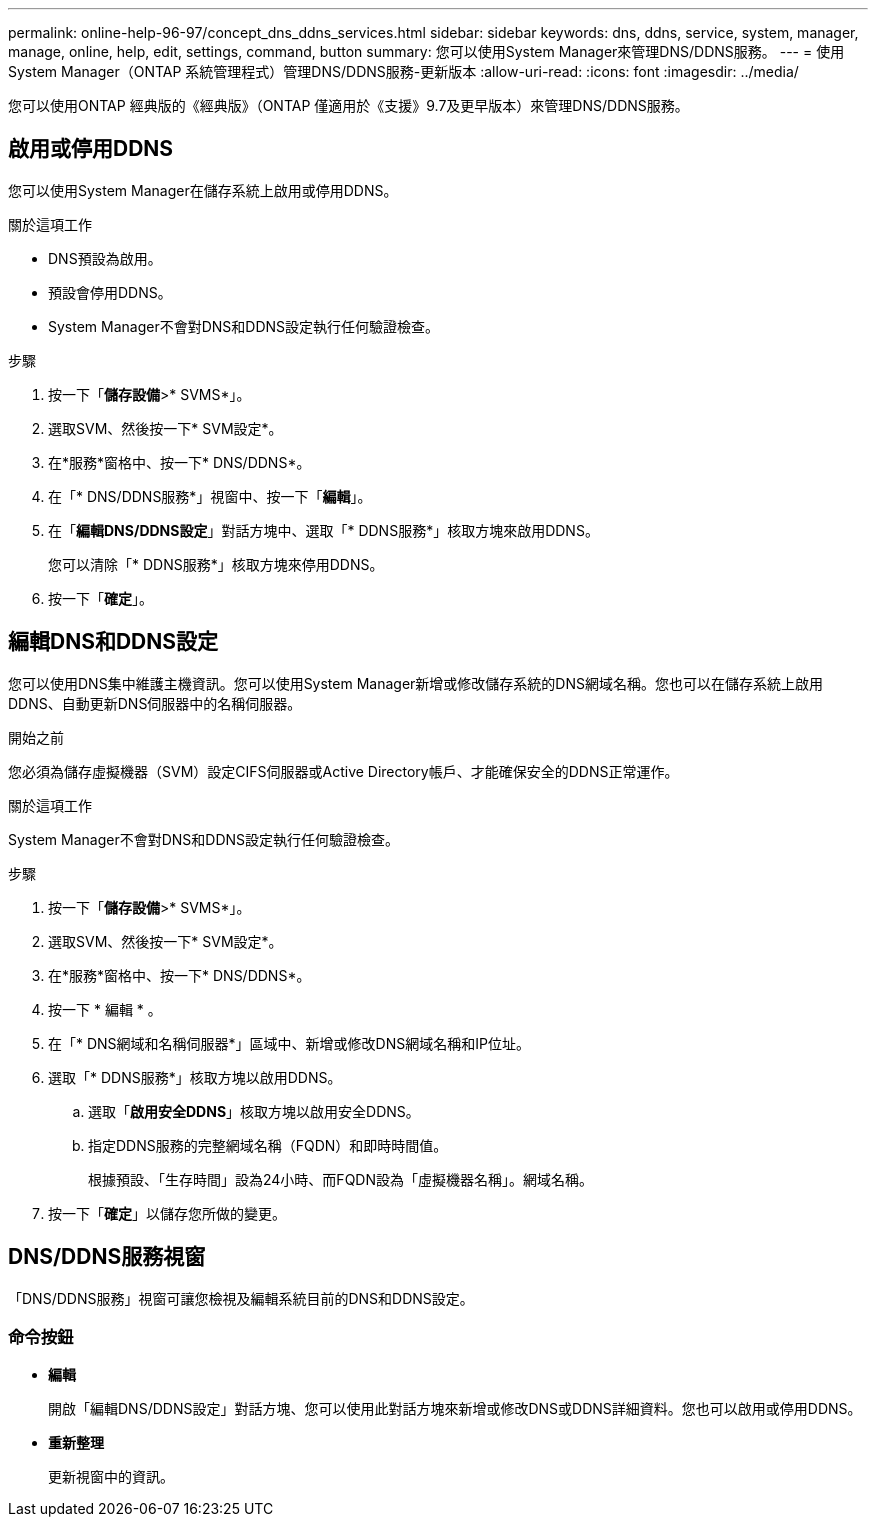 ---
permalink: online-help-96-97/concept_dns_ddns_services.html 
sidebar: sidebar 
keywords: dns, ddns, service, system, manager, manage, online, help, edit, settings, command, button 
summary: 您可以使用System Manager來管理DNS/DDNS服務。 
---
= 使用System Manager（ONTAP 系統管理程式）管理DNS/DDNS服務-更新版本
:allow-uri-read: 
:icons: font
:imagesdir: ../media/


[role="lead"]
您可以使用ONTAP 經典版的《經典版》（ONTAP 僅適用於《支援》9.7及更早版本）來管理DNS/DDNS服務。



== 啟用或停用DDNS

您可以使用System Manager在儲存系統上啟用或停用DDNS。

.關於這項工作
* DNS預設為啟用。
* 預設會停用DDNS。
* System Manager不會對DNS和DDNS設定執行任何驗證檢查。


.步驟
. 按一下「*儲存設備*>* SVMS*」。
. 選取SVM、然後按一下* SVM設定*。
. 在*服務*窗格中、按一下* DNS/DDNS*。
. 在「* DNS/DDNS服務*」視窗中、按一下「*編輯*」。
. 在「*編輯DNS/DDNS設定*」對話方塊中、選取「* DDNS服務*」核取方塊來啟用DDNS。
+
您可以清除「* DDNS服務*」核取方塊來停用DDNS。

. 按一下「*確定*」。




== 編輯DNS和DDNS設定

您可以使用DNS集中維護主機資訊。您可以使用System Manager新增或修改儲存系統的DNS網域名稱。您也可以在儲存系統上啟用DDNS、自動更新DNS伺服器中的名稱伺服器。

.開始之前
您必須為儲存虛擬機器（SVM）設定CIFS伺服器或Active Directory帳戶、才能確保安全的DDNS正常運作。

.關於這項工作
System Manager不會對DNS和DDNS設定執行任何驗證檢查。

.步驟
. 按一下「*儲存設備*>* SVMS*」。
. 選取SVM、然後按一下* SVM設定*。
. 在*服務*窗格中、按一下* DNS/DDNS*。
. 按一下 * 編輯 * 。
. 在「* DNS網域和名稱伺服器*」區域中、新增或修改DNS網域名稱和IP位址。
. 選取「* DDNS服務*」核取方塊以啟用DDNS。
+
.. 選取「*啟用安全DDNS*」核取方塊以啟用安全DDNS。
.. 指定DDNS服務的完整網域名稱（FQDN）和即時時間值。
+
根據預設、「生存時間」設為24小時、而FQDN設為「虛擬機器名稱」。網域名稱。



. 按一下「*確定*」以儲存您所做的變更。




== DNS/DDNS服務視窗

「DNS/DDNS服務」視窗可讓您檢視及編輯系統目前的DNS和DDNS設定。



=== 命令按鈕

* *編輯*
+
開啟「編輯DNS/DDNS設定」對話方塊、您可以使用此對話方塊來新增或修改DNS或DDNS詳細資料。您也可以啟用或停用DDNS。

* *重新整理*
+
更新視窗中的資訊。


